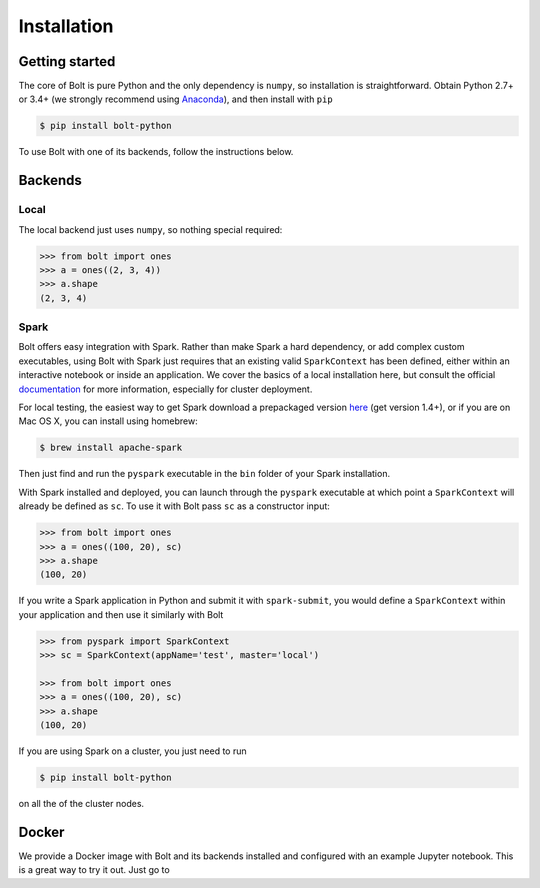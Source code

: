 Installation
============

Getting started
---------------

The core of Bolt is pure Python and the only dependency is ``numpy``, so installation is straightforward. Obtain Python 2.7+ or 3.4+ (we strongly recommend using Anaconda_), and then install with ``pip``

.. code:: bash

	$ pip install bolt-python

.. _Anaconda: https://store.continuum.io/cshop/anaconda/

To use Bolt with one of its backends, follow the instructions below.


Backends
--------

Local
^^^^^
The local backend just uses ``numpy``, so nothing special required:

.. code:: python

	>>> from bolt import ones
	>>> a = ones((2, 3, 4))
	>>> a.shape
	(2, 3, 4)

Spark
^^^^^

Bolt offers easy integration with Spark. Rather than make Spark a hard dependency, or add complex custom executables, using Bolt with Spark just requires that an existing valid ``SparkContext`` has been defined, either within an interactive notebook or inside an application. We cover the basics of a local installation here, but consult the official documentation_ for more information, especially for cluster deployment.

.. _deployment: http://spark.apache.org/docs/latest/cluster-overview.html
.. _documentation: http://spark.apache.org/docs/latest/index.html

For local testing, the easiest way to get Spark download a prepackaged version here_ (get version 1.4+), or if you are on Mac OS X, you can install using homebrew:

.. code:: bash

	$ brew install apache-spark

Then just find and run the ``pyspark`` executable in the ``bin`` folder of your Spark installation. 

With Spark installed and deployed, you can launch through the ``pyspark`` executable at which point a ``SparkContext`` will already be defined as ``sc``. To use it with Bolt pass ``sc`` as a constructor input:

.. code:: python

	>>> from bolt import ones
	>>> a = ones((100, 20), sc)
	>>> a.shape
	(100, 20)

If you write a Spark application in Python and submit it with ``spark-submit``, you would define a ``SparkContext`` within your application and then use it similarly with Bolt

.. code:: python
	
	>>> from pyspark import SparkContext
	>>> sc = SparkContext(appName='test', master='local')

	>>> from bolt import ones
	>>> a = ones((100, 20), sc)
	>>> a.shape
	(100, 20)
 
If you are using Spark on a cluster, you just need to run

.. code:: bash

	$ pip install bolt-python

on all the of the cluster nodes.

Docker
------

We provide a Docker image with Bolt and its backends installed and configured with an example Jupyter notebook. This is a great way to try it out. Just go to

.. _here: http://spark.apache.org/downloads.html